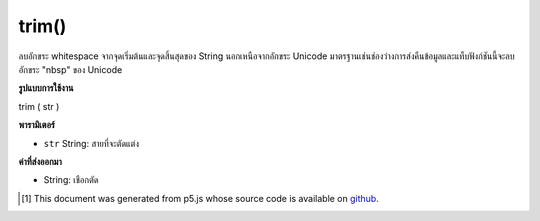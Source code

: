 .. raw:: html

	<script src="https://sketch.netpie.io/widget/p5-widget.js"></script>

trim()
======

ลบอักขระ whitespace จากจุดเริ่มต้นและจุดสิ้นสุดของ String นอกเหนือจากอักขระ Unicode มาตรฐานเช่นช่องว่างการส่งคืนข้อมูลและแท็บฟังก์ชันนี้จะลบอักขระ "nbsp" ของ Unicode

.. Removes whitespace characters from the beginning and end of a String. In
.. addition to standard whitespace characters such as space, carriage return,
.. and tab, this function also removes the Unicode "nbsp" character.

**รูปแบบการใช้งาน**

trim ( str )

**พารามิเตอร์**

- ``str``  String: สายที่จะตัดแต่ง

.. ``str``  String: a String to be trimmed

**ค่าที่ส่งออกมา**

- String: เชือกตัด

.. String: a trimmed String

..  [#f1] This document was generated from p5.js whose source code is available on `github <https://github.com/processing/p5.js>`_.
